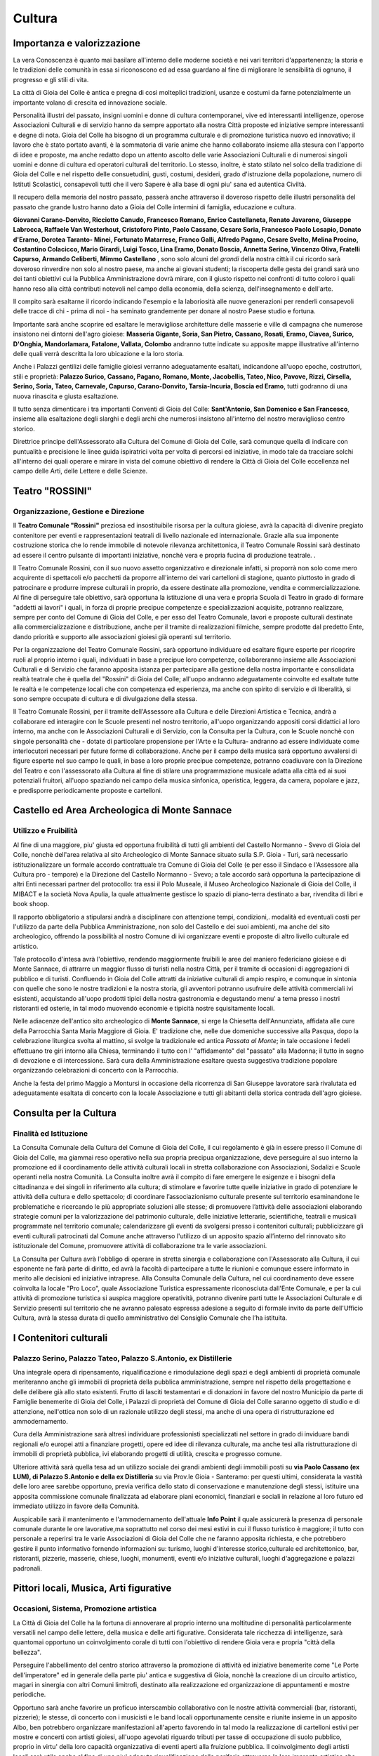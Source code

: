 Cultura
===================================

Importanza e valorizzazione
----------------------------
La vera Conoscenza è quanto mai basilare all'interno delle moderne società e nei vari territori d'appartenenza; la storia e le tradizioni delle comunità in essa si riconoscono ed ad essa guardano al fine di migliorare le sensibilità di ognuno, il progresso e gli stili di vita.

La città di Gioia del Colle è antica e pregna di così molteplici tradizioni, usanze e costumi da farne potenzialmente un importante volano di crescita ed innovazione sociale.

Personalità illustri del passato, insigni uomini e donne di cultura contemporanei, vive ed interessanti intelligenze, operose Associazioni Culturali e di servizio hanno da sempre apportato alla nostra Città proposte ed iniziative sempre interessanti e degne di nota.
Gioia del Colle ha bisogno di un programma culturale e di promozione turistica nuovo ed innovativo; il lavoro che è stato portato avanti, è la sommatoria di varie anime che hanno collaborato insieme alla stesura con l'apporto di idee e proposte, ma anche redatto dopo un attento ascolto delle varie Associazioni Culturali e di numerosi singoli uomini e donne di cultura ed operatori culturali del territorio. Lo stesso, inoltre, è stato stilato nel solco della tradizione di Gioia del Colle e nel rispetto delle consuetudini, gusti, costumi, desideri, grado d'istruzione della popolazione, numero di Istituti Scolastici, consapevoli tutti che il vero Sapere è alla base di ogni piu' sana ed autentica Civiltà.

Il recupero della memoria del nostro passato, passerà anche attraverso il doveroso rispetto delle illustri personalità del passato che grande lustro hanno dato a Gioia del Colle intermini di famiglia, educazione e cultura. 

**Giovanni Carano-Donvito, Ricciotto Canudo, Francesco Romano, Enrico Castellaneta, Renato Javarone, Giuseppe Labrocca, Raffaele Van Westerhout, Cristoforo Pinto, Paolo Cassano, Cesare Soria, Francesco Paolo Losapio, Donato d'Eramo, Dorotea Taranto- Minei, Fortunato Matarrese, Franco Galli, Alfredo Pagano, Cesare Svelto, Melina Procino, Costantino Colacicco, Mario Girardi, Luigi Tosco, Lina Eramo, Donato Boscia, Annetta Serino, Vincenzo Oliva, Fratelli Capurso, Armando Celiberti, Mimmo Castellano** , sono solo alcuni del *grandi* della nostra città il cui ricordo sarà doveroso rinverdire non solo al nostro paese, ma anche ai giovani studenti; 
la riscoperta delle gesta dei grandi sarà uno dei tanti obiettivi cui la Pubblica Amministrazione dovrà mirare, con il giusto rispetto nei confronti di tutto coloro i quali hanno reso alla città contributi notevoli nel campo della economia, della scienza, dell'insegnamento e dell'arte.

Il compito sarà esaltarne il ricordo indicando l'esempio e la laboriosità alle nuove generazioni per renderli consapevoli delle tracce di chi - prima di noi - ha seminato grandemente per donare al nostro Paese studio e fortuna.

Importante sarà anche scoprire ed esaltare le meravigliose architetture delle masserie e ville di campagna che numerose insistono nei dintorni dell'agro gioiese: **Masseria Gigante, Soria, San Pietro, Cassano, Rosati, Eramo, Ciavea, Surico, D'Onghia, Mandorlamara, Fatalone, Vallata, Colombo** andranno tutte indicate su apposite mappe illustrative all'interno delle quali verrà descritta la loro ubicazione e la loro storia.

Anche i Palazzi gentilizi delle famiglie gioiesi verranno adeguatamente esaltati, indicandone all'uopo epoche, costruttori, stili e proprietà: **Palazzo Surico, Cassano, Pagano, Romano, Monte, Jacobellis, Tateo, Nico, Pavove, Rizzi, Cirsella, Serino, Soria, Tateo, Carnevale, Capurso, Carano-Donvito, Tarsia-Incuria, Boscia ed Eramo**, tutti godranno di una nuova rinascita e giusta esaltazione. 

Il tutto senza dimenticare i tra importanti Conventi di Gioia del Colle: **Sant'Antonio, San Domenico e San Francesco**, insieme alla esaltazione degli slarghi e degli archi che numerosi insistono all'interno del nostro meraviglioso centro storico. 

Direttrice principe dell'Assessorato alla Cultura del Comune di Gioia del Colle, sarà comunque quella di indicare con puntualità e precisione le linee guida ispiratrici volta per volta di percorsi ed iniziative, in modo tale da tracciare solchi all'interno dei quali operare e mirare in vista del comune obiettivo di rendere la Città di Gioia del Colle eccellenza nel campo delle Arti, delle Lettere e delle Scienze.

Teatro "ROSSINI"
------------------
.. image:: ./_images/teatro_rossini.jpg
  :width: 100%
  :alt: Teatro Rossini
  :align: center

'''''''''''''''''''''''''''''''''''''''
Organizzazione, Gestione e Direzione
'''''''''''''''''''''''''''''''''''''''
Il **Teatro Comunale "Rossini"** preziosa ed insostituibile risorsa per la cultura gioiese, avrà la capacità di divenire pregiato contenitore per eventi e rappresentazioni teatrali di livello nazionale ed internazionale.
Grazie alla sua imponente costruzione storica che lo rende immobile di notevole rilevanza architettonica, il Teatro Comunale Rossini sarà destinato ad essere il centro pulsante di importanti iniziative, nonchè vera e propria fucina di produzione teatrale. .

Il Teatro Comunale Rossini, con il suo nuovo assetto organizzativo e direzionale infatti, si proporrà non solo come mero acquirente di spettacoli e/o pacchetti da proporre all'interno dei vari cartelloni di stagione, quanto piuttosto in grado di patrocinare e produrre imprese culturali in proprio, da essere destinate alla promozione, vendita e commercializzazione.
Al fine di perseguire tale obiettivo, sarà opportuna la istituzione di una vera e propria Scuola di Teatro in grado di formare "addetti ai lavori" i quali, in forza di proprie precipue competenze e specializzazioni acquisite, potranno realizzare, sempre per conto del Comune di Gioia del Colle, e per esso del Teatro Comunale, lavori e proposte culturali destinate alla commercializzazione e distribuzione, anche per il tramite di realizzazioni filmiche, sempre prodotte dal predetto Ente, dando priorità e supporto alle associazioni gioiesi già operanti sul territorio.

Per la organizzazione del Teatro Comunale Rossini, sarà opportuno individuare ed esaltare figure esperte per ricoprire ruoli al proprio interno i quali, individuati in base a precipue loro competenze, collaboreranno insieme alle Associazioni Culturali e di Servizio che faranno apposita istanza per partecipare alla gestione della nostra importante e consolidata realtà teatrale che è quella del "Rossini" di Gioia del Colle; all'uopo andranno adeguatamente coinvolte ed esaltate tutte le realtà e le competenze locali che con competenza ed esperienza, ma anche con spirito di servizio e di liberalità, si sono sempre occupate di cultura e di divulgazione della stessa.

Il Teatro Comunale Rossini, per il tramite dell'Assessore alla Cultura e delle Direzioni Artistica e Tecnica, andrà a collaborare ed interagire con le Scuole presenti nel nostro territorio, all'uopo organizzando appositi corsi didattici al loro interno, ma anche con le Associazioni Culturali e di Servizio, con la Consulta per la Cultura, con le Scuole nonchè con singole personalità che - dotate di particolare propensione per l'Arte e la Cultura- andranno ad essere individuate come interlocutori necessari per future forme di collaborazione.
Anche per il campo della musica sarà opportuno avvalersi di figure esperte nel suo campo le quali, in base a loro proprie precipue competenze, potranno coadiuvare con la Direzione del Teatro e con l'assessorato alla Cultura al fine di stilare una programmazione musicale adatta alla città ed ai suoi potenziali fruitori, all'uopo spaziando nei campo della musica sinfonica, operistica, leggera, da camera, popolare e jazz, e predisporre periodicamente proposte e cartelloni.

Castello ed Area Archeologica di Monte Sannace 
------------------------------------------------
.. image:: ./_images/castello.jpg
  :width: 100%
  :alt: Castello Normanno-Svevo
  :align: center

'''''''''''''''''''''''''''''''''''''''
Utilizzo e Fruibilità
'''''''''''''''''''''''''''''''''''''''
Al fine di una maggiore, piu' giusta ed opportuna fruibilità di tutti gli ambienti del Castello Normanno - Svevo di Gioia del Colle, nonchè dell'area relativa al sito Archeologico di Monte Sannace situato sulla S.P. Gioia - Turi, sarà necessario istituzionalizzare un formale accordo contrattuale tra Comune di Gioia del Colle (e per esso il Sindaco e l'Assessore alla Cultura pro - tempore) e la Direzione del Castello Normanno - Svevo; a tale accordo sarà opportuna la partecipazione di altri Enti necessari partner del protocollo: tra essi il Polo Museale, il Museo Archeologico Nazionale di Gioia del Colle, il MIBACT e la società Nova Apulia, la quale attualmente gestisce lo spazio di piano-terra destinato a bar, rivendita di libri e book shoop.

Il rapporto obbligatorio a stipularsi andrà a disciplinare con attenzione tempi, condizioni,. modalità ed eventuali costi per l'utilizzo da parte della Pubblica Amministrazione, non solo del Castello e dei suoi ambienti, ma anche del sito archeologico, offrendo la possibilità al nostro Comune di ivi organizzare eventi e proposte di altro livello culturale ed artistico.

Tale protocollo d'intesa avrà l'obiettivo, rendendo maggiormente fruibili le aree del maniero federiciano gioiese e di Monte Sannace, di attrarre un maggior flusso di turisti nella nostra Città, per il tramite di occasioni di aggregazioni di pubblico e di turisti. Confluendo in Gioia del Colle attratti da iniziative culturali di ampio respiro, e comunque in sintonia con quelle che sono le nostre tradizioni e la nostra storia, gli avventori potranno usufruire delle attività commerciali ivi esistenti, acquistando all'uopo prodotti tipici della nostra gastronomia e degustando menu' a tema presso i nostri ristoranti ed osterie, in tal modo muovendo economie e tipicità nostre squisitamente locali.

Nelle adiacenze dell'antico sito archeologico di **Monte Sannace**, si erge la Chiesetta dell'Annunziata, affidata alle cure della Parrocchia Santa Maria Maggiore di Gioia. 
E' tradizione che, nelle due domeniche successive alla Pasqua, dopo la celebrazione liturgica svolta al mattino, si svolge la tradizionale ed antica *Passata al Monte*; in tale occasione i fedeli effettuano tre giri intorno alla Chiesa, terminando il tutto con l' "affidamento" del "passato" alla Madonna; il tutto in segno di devozione e di intercessione. Sarà cura della Amministrazione esaltare questa suggestiva tradizione popolare organizzando celebrazioni di concerto con la Parrocchia.

Anche la festa del primo Maggio a Montursi in occasione della ricorrenza di San Giuseppe lavoratore sarà rivalutata ed adeguatamente esaltata di concerto con la locale Associazione e tutti gli abitanti della storica contrada dell'agro gioiese.

Consulta per la Cultura 
-------------------------

'''''''''''''''''''''''''''''''''''''''
Finalità ed Istituzione
'''''''''''''''''''''''''''''''''''''''

La Consulta Comunale della Cultura del Comune di Gioia del Colle, il cui regolamento è già in essere presso il Comune di Gioia del Colle, ma giammai reso operativo nella sua propria precipua organizzazione, deve perseguire al suo interno la promozione ed il coordinamento delle attività culturali locali in stretta collaborazione con Associazioni, Sodalizi e Scuole operanti nella nostra Comunità.
La Consulta inoltre avrà il compito di fare emergere le esigenze e i bisogni della cittadinanza e dei singoli in riferimento alla cultura; di stimolare e favorire tutte quelle iniziative in grado di potenziare le attività della cultura e dello spettacolo; di coordinare l’associazionismo culturale presente sul territorio esaminandone le problematiche e ricercando le più appropriate soluzioni alle stesse; di promuovere l’attività delle associazioni elaborando strategie comuni per la valorizzazione del patrimonio culturale, delle iniziative letterarie, scientifiche, teatrali e musicali programmate nel territorio comunale; calendarizzare gli eventi da svolgersi presso i contenitori culturali; pubblicizzare gli eventi culturali patrocinati dal Comune anche attraverso l'utilizzo di un apposito spazio all’interno del rinnovato sito istituzionale del Comune, promuovere attività di collaborazione tra le varie associazioni.

La Consulta per Cultura avrà l'obbligo di operare in stretta sinergia e collaborazione con l'Assessorato alla Cultura, il cui esponente ne farà parte di diritto, ed avrà la facoltà di partecipare a tutte le riunioni e comunque essere informato in merito alle decisioni ed iniziative intraprese.
Alla Consulta Comunale della Cultura, nel cui coordinamento deve essere coinvolta la locale "Pro Loco", quale Associazione Turistica espressamente riconosciuta dall'Ente Comunale, e per la cui attività di promozione turistica si auspica maggiore operatività, potranno divenire parti tutte le Associazioni Culturale e di Servizio presenti sul territorio che ne avranno palesato espressa adesione a seguito di formale invito da parte dell'Ufficio Cultura, avrà la stessa durata di quello amministrativo del Consiglio Comunale che l’ha istituita.

I Contenitori culturali 
-------------------------

''''''''''''''''''''''''''''''''''''''''''''''''''''''''''''''''''''''''''''''
Palazzo Serino, Palazzo Tateo, Palazzo S.Antonio, ex Distillerie
''''''''''''''''''''''''''''''''''''''''''''''''''''''''''''''''''''''''''''''
.. image:: ./_images/cassano.jpg
  :width: 100%
  :alt: ex Distilleria
  :align: center

Una integrale opera di ripensamento, riqualificazione e rimodulazione degli spazi e degli ambienti di proprietà comunale meriteranno anche gli immobili di proprietà della pubblica amministrazione, sempre nel rispetto della progettazione e delle delibere già allo stato esistenti.
Frutto di lasciti testamentari e di donazioni in favore del nostro Municipio da parte di Famiglie benemerite di Gioia del Colle, i Palazzi di proprietà del Comune di Gioia del Colle saranno oggetto di studio e di attenzione, nell'ottica non solo di un razionale utilizzo degli stessi, ma anche di una opera di ristrutturazione ed ammodernamento.

Cura della Amministrazione sarà altresì individuare professionisti specializzati nel settore in grado di inviduare bandi regionali e/o europei atti a finanziare progetti, opere ed idee di rilevanza culturale, ma anche tesi alla ristrutturazione di immobili di proprietà pubblica, ivi elaborando progetti di utilità, crescita e progresso comune.

Ulteriore attività sarà quella tesa ad un utilizzo sociale dei grandi ambienti degli immobili posti su **via Paolo Cassano (ex LUM), di Palazzo S.Antonio e della ex Distilleria** su via Prov.le Gioia - Santeramo: per questi ultimi, considerata la vastità delle loro aree sarebbe opportuno, previa verifica dello stato di conservazione e manutenzione degli stessi, istituire una apposita commissione comunale finalizzata ad elaborare piani economici, finanziari e sociali in relazione al loro futuro ed immediato utilizzo in favore della Comunità. 

Auspicabile sarà il mantenimento e l'ammodernamento dell'attuale **Info Point** il quale assicurerà la presenza di personale comunale durante le ore lavorative,ma soprattutto nel corso dei mesi estivi in cui il flusso turistico è maggiore; il tutto con personale a reperirsi tra le varie Associazioni di Gioia del Colle che ne faranno apposita richiesta, e che potrebbero gestire il punto informativo fornendo informazioni su: turismo, luoghi d'interesse storico,culturale ed architettonico, bar, ristoranti, pizzerie, masserie, chiese, luoghi, monumenti, eventi e/o iniziative culturali, luoghi d'aggregazione e palazzi padronali.

Pittori locali, Musica, Arti figurative
----------------------------------------

''''''''''''''''''''''''''''''''''''''''''''''''''''''''''''''''''''''''''''''
Occasioni, Sistema, Promozione artistica
''''''''''''''''''''''''''''''''''''''''''''''''''''''''''''''''''''''''''''''
La Città di Gioia del Colle ha la fortuna di annoverare al proprio interno una moltitudine di personalità particolarmente versatili nel campo delle lettere, della musica e delle arti figurative. Considerata tale ricchezza di intelligenze, sarà quantomai opportuno un coinvolgimento corale di tutti con l'obiettivo di rendere Gioia vera e propria "città della bellezza".

Perseguire l'abbellimento del centro storico attraverso la promozione di attività ed iniziative benemerite come "Le Porte dell'imperatore" ed in generale della parte piu' antica e suggestiva di Gioia, nonchè la creazione di un circuito artistico, magari in sinergia con altri Comuni limitrofi, destinato alla realizzazione ed organizzazione di appuntamenti e mostre periodiche. 

Opportuno sarà anche favorire un proficuo interscambio collaborativo con le nostre attività commerciali (bar, ristoranti, pizzerie); le stesse, di concerto con i musicisti e le band locali opportunamente censite e riunite insieme in un apposito Albo, ben potrebbero organizzare manifestazioni all'aperto favorendo in tal modo la realizzazione di cartelloni estivi per mostre e concerti con artisti gioiesi, all'uopo agevolati riguardo tributi per tasse di occupazione di suolo pubblico, proprio in virtu' della loro capacità organizzativa di eventi aperti alla fruizione pubblica.
Il coinvolgimento degli artisti locali sarà utile anche al fine di una piu' adeguta riqualificazione delle periferie attraverso la loro impronta artistica che potrebbe essere lasciata come segno tangibile della loro arte, in tal modo andando a donare tracce di cultura a zone notoriamente trascurate della nostra città.

Anche la locale nascente pinacoteca comunale ad ubicarsi presso l'immobile attualmente occupato dall'INPS, potrà accogliere non solo grandi mostre, ma anche personali di pittori e scultori locali, fungendo anche da laboratori aperti al pubblico per eventuali corsi o sperimentazioni artistiche.
L'Amministrazione, infine, non farà mancare il proprio supporto e patrocinio in favore del glorioso Concerto Bandistico della Città di Gioia del Colle, che tanta fama ha diffuso nel mondo per le sue celeberrime esecuzioni musicali, nonchè per la diffusione della cultura letteraria, anche attraverso la organizzazione in proprio di rassegne letterarie in sinergia con scrittori, scuole e Case Editrici.